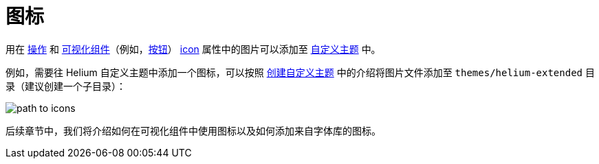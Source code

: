 = 图标

用在 xref:ui:actions.adoc[操作] 和 xref:ui:vcl.adoc[可视化组件]（例如，xref:vcl/components/button.adoc[按钮]） xref:ui:vcl/xml.adoc#icon[icon] 属性中的图片可以添加至 xref:ui:themes/custom_theme.adoc[自定义主题] 中。

例如，需要往 Helium 自定义主题中添加一个图标，可以按照 xref:ui:themes/custom_theme.adoc[创建自定义主题] 中的介绍将图片文件添加至 `themes/helium-extended` 目录（建议创建一个子目录）：

image::icons/path-to-icons.png[align="center"]

后续章节中，我们将介绍如何在可视化组件中使用图标以及如何添加来自字体库的图标。
